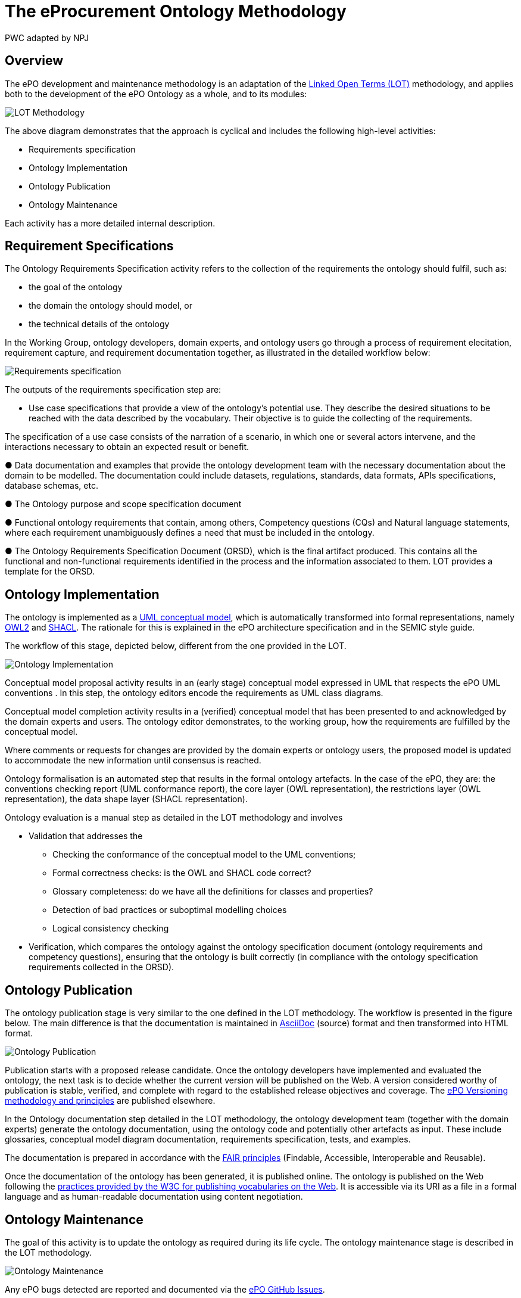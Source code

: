 :doctitle: The eProcurement Ontology Methodology
:doccode: epo-main-prod-003
:author: PWC adapted by NPJ
:authoremail: nicole-anne.paterson-jones@ext.ec.europa.eu
:docdate: March 2024

== Overview

The ePO development and maintenance methodology is an adaptation of the https://lot.linkeddata.es/[Linked Open Terms (LOT)] methodology, and applies both to the development of the ePO Ontology as a whole, and to its modules:

image::metho1.png[LOT Methodology]

The above diagram demonstrates that the approach is cyclical and includes the following high-level activities:

* Requirements specification

* Ontology Implementation

* Ontology Publication

* Ontology Maintenance

Each activity has a more detailed internal description.

== Requirement Specifications

The Ontology Requirements Specification activity refers to the collection of the requirements the ontology should fulfil, such as:

* the goal of the ontology

* the domain the ontology should model, or

* the technical details of the ontology

In the Working Group, ontology developers, domain experts, and ontology users go through a process of requirement elecitation, requirement capture, and requirement documentation together, as illustrated in the detailed workflow below:

image::metho2.png[Requirements specification]

The outputs of the requirements specification step are:

* Use case specifications that provide a view of the ontology's potential use. They describe the desired situations to be reached with the data described by the vocabulary. Their objective is to guide the collecting of the requirements. 

The specification of a use case consists of the narration of a scenario, in which one or several actors intervene, and the interactions necessary to obtain an expected result or benefit.

●	Data documentation and examples that provide the ontology development team with the necessary documentation about the domain to be modelled. The documentation could include datasets, regulations, standards, data formats, APIs specifications, database schemas, etc.

●	The Ontology purpose and scope specification document

●	Functional ontology requirements that contain, among others, Competency questions (CQs) and Natural language statements, where each requirement unambiguously defines a need that must be included in the ontology.

●	The Ontology Requirements Specification Document (ORSD), which is the final artifact produced. This contains all the functional and non-functional requirements identified in the process and the information associated to them. LOT provides a template for the ORSD.

== Ontology Implementation

The ontology is implemented as a https://www.uml.org/[UML conceptual model], which is automatically transformed into formal representations, namely https://www.w3.org/TR/owl2-overview/[OWL2] and https://www.w3.org/TR/shacl/[SHACL]. The rationale for this is explained in the ePO architecture specification  and in the SEMIC style guide.

The workflow of this stage, depicted below, different from the one provided in the LOT.

image::metho3.png[Ontology Implementation]

Conceptual model proposal activity results in an (early stage) conceptual model expressed in UML that respects the ePO UML conventions . In this step, the ontology editors encode the requirements as UML class diagrams.

Conceptual model completion activity results in a (verified) conceptual model that has been presented to and acknowledged by the domain experts and users. The ontology editor demonstrates, to the working group, how the  requirements are fulfilled by the conceptual model.

Where comments or requests for changes are provided by the domain experts or ontology users, the proposed model is updated to accommodate the new information until consensus is reached.

Ontology formalisation is an automated step that results in the formal ontology artefacts. In the case of the ePO, they are: the conventions checking report (UML conformance report), the core layer (OWL representation), the restrictions layer (OWL representation), the data shape layer (SHACL representation).

Ontology evaluation is a manual step as detailed in the LOT methodology and involves

* Validation that addresses the
** Checking the conformance of the conceptual model to the UML conventions;
** Formal correctness checks: is the OWL and SHACL code correct?
** Glossary completeness: do we have all the definitions for classes and properties? 
** Detection of bad practices or suboptimal modelling choices
** Logical consistency checking
* Verification, which compares the ontology against the ontology specification document (ontology requirements and competency questions), ensuring that the ontology is built correctly (in compliance with the ontology specification requirements collected in the ORSD). 

== Ontology Publication

The ontology publication stage is very similar to the one defined in the LOT methodology. The workflow is presented in the figure below. The main difference is that the documentation is maintained in https://docs.asciidoctor.org/asciidoc/latest/[AsciiDoc] (source) format and then transformed into HTML format.

image::metho4.png[Ontology Publication]

Publication starts with a proposed release candidate. Once the ontology developers have implemented and evaluated the ontology, the next task is to decide whether the current version will be published on the Web. A version considered worthy of publication is stable, verified, and complete with regard to the established release objectives and coverage. The xref:epo-home::versioning.adoc[ePO Versioning methodology and principles] are published elsewhere.

In the Ontology documentation step detailed in the LOT methodology, the ontology development team (together with the domain experts) generate the ontology documentation, using the ontology code and potentially other artefacts as input. These include glossaries, conceptual model diagram documentation, requirements specification, tests, and examples. 

The documentation is prepared in accordance with the https://www.go-fair.org/fair-principles/[FAIR principles] (Findable, Accessible, Interoperable and Reusable).

Once the documentation of the ontology has been generated, it is published online. The ontology is published on the Web following the https://www.bing.com/search?q=w3c+for+publishing+vocabularies+on+the+web&gs_lcrp=EgZjaHJvbWUqBwgAEEUYwgMyBwgAEEUYwgMyBwgBEEUYwgMyBwgCEEUYwgMyBwgDEEUYwgMyBwgEEEUYwgMyBwgFEEUYwgMyBwgGEEUYwgMyBwgHEEUYwgPSAQkyMTM3M2owajSoAgiwAgE&FORM=ANAB01&PC=U531[practices provided by the W3C for publishing vocabularies on the Web]. It is accessible via its URI as a file in a formal language and as human-readable documentation using content negotiation.

== Ontology Maintenance

The goal of this activity is to update the ontology as required during its life cycle. The ontology maintenance stage is described in the LOT methodology.

image::metho5.png[Ontology Maintenance]

Any ePO bugs detected are reported and documented via the https://github.com/OP-TED/epo-docs/issues[ePO GitHub Issues].

Any new requirements can be raised either in the working group meetings or via the https://github.com/OP-TED/epo-docs/issues[ePO GitHub Issues]. 

The use of GitHub is foreseen to openly and publicly discuss requests that have been submitted. The workflow of the request management is therefore seen as a cycle that starts with each new release.



